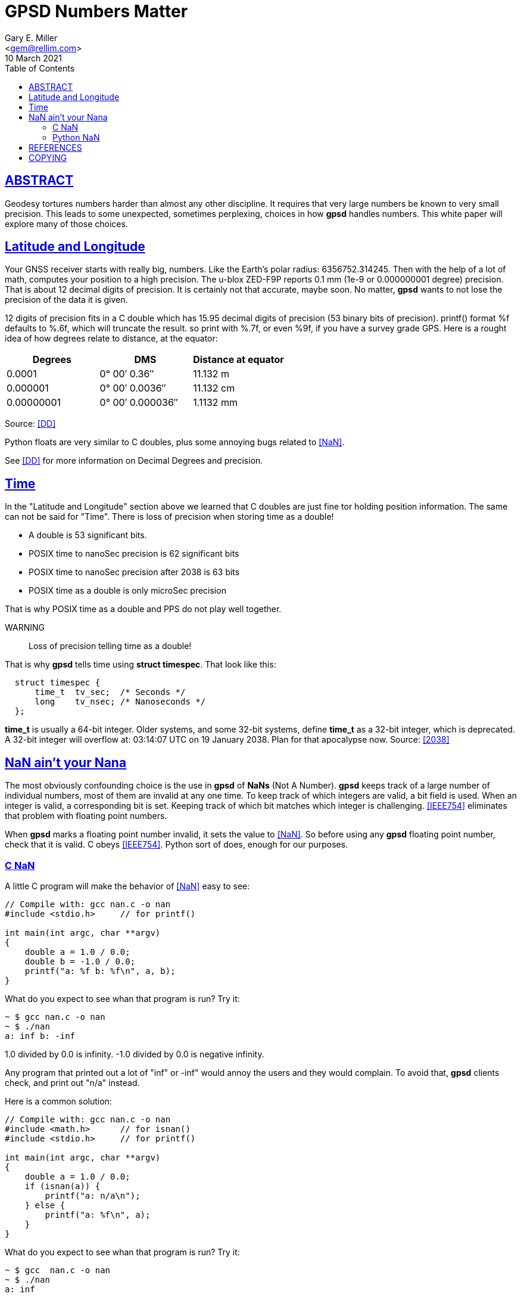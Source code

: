 = GPSD Numbers Matter
Gary E. Miller <gem@rellim.com>
10 March 2021
:author: Gary E. Miller
:description: How and why  GPSD tortures numbers.
:email: <gem@rellim.com>
:keywords: gpsd, NaN, precision
:robots: index,follow
:sectlinks:
:source-highlighter: rouge
:toc: left

== ABSTRACT

Geodesy tortures numbers harder than almost any other discipline.  It
requires that very large numbers be known to very small precision.  This
leads to some unexpected, sometimes perplexing, choices in how *gpsd*
handles numbers.  This white paper will explore many of those choices.

== Latitude and Longitude

Your GNSS receiver starts with really big, numbers. Like the Earth's
polar radius: 6356752.314245. Then with the help of a lot of math,
computes your position to a high precision. The u-blox ZED-F9P reports
0.1 mm (1e-9 or 0.000000001 degree) precision. That is about 12
decimal digits of precision. It is certainly not that accurate, maybe
soon. No matter, *gpsd* wants to not lose the precision of the data it
is given.

12 digits of precision fits in a C double which has 15.95 decimal
digits of precision (53 binary bits of precision). printf() format %f
defaults to %.6f, which will truncate the result. so print with %.7f, or
even %9f, if you have a survey grade GPS. Here is a rought idea of how
degrees relate to distance, at the equator:

|====
|Degrees|DMS|Distance at equator

|0.0001|0° 00′ 0.36″|11.132 m
|0.000001|0° 00′ 0.0036″|11.132 cm
|0.00000001|0° 00′ 0.000036″|1.1132 mm
|====
Source: <<DD>>


Python floats are very similar to C doubles, plus some annoying bugs
related to <<NaN>>.

See <<DD>> for more information on Decimal Degrees and precision.

== Time

In the "Latitude and Longitude" section above we learned that C doubles
are just fine tor holding position information.  The same can not be said
for "Time". There is loss of precision when storing time as a double!

 * A double is 53 significant bits.
 * POSIX time to nanoSec precision is 62 significant bits
 * POSIX time to nanoSec precision after 2038 is 63 bits
 * POSIX time as a double is only microSec precision

That is why POSIX time as a double and PPS do not play well together.

WARNING:: Loss of precision telling time as a double!

That is why *gpsd* tells time using *struct timespec*.  That look like this:

[source,c]
----
  struct timespec {
      time_t  tv_sec;  /* Seconds */
      long    tv_nsec; /* Nanoseconds */
  };
----

*time_t* is usually a 64-bit integer. Older systems, and some 32-bit
systems, define *time_t* as a 32-bit integer, which is deprecated. A
32-bit integer will overflow at: 03:14:07 UTC on 19 January 2038. Plan
for that apocalypse now.  Source: <<2038>>

== NaN ain't your Nana

The most obviously confounding choice is the use in *gpsd* of *NaNs*
(Not A Number). *gpsd* keeps track of a large number of individual
numbers, most of them are invalid at any one time. To keep track of
which integers are valid, a bit field is used. When an integer is
valid, a corresponding bit is set. Keeping track of which bit matches
which integer is challenging. <<IEEE754>> eliminates that problem with
floating point numbers.

When *gpsd* marks a floating point number invalid, it sets the value to
<<NaN>>. So before using any *gpsd* floating point number, check that
it is valid. C obeys <<IEEE754>>. Python sort of does, enough for our
purposes.

=== C NaN

A little C program will make the behavior of <<NaN>> easy to see:

[source%nowrap,c,numbered]
----
// Compile with: gcc nan.c -o nan
#include <stdio.h>     // for printf()

int main(int argc, char **argv)
{
    double a = 1.0 / 0.0;
    double b = -1.0 / 0.0;
    printf("a: %f b: %f\n", a, b);
}
----

What do you expect to see whan that program is run?  Try it:

----
~ $ gcc nan.c -o nan
~ $ ./nan
a: inf b: -inf
----

1.0 divided by 0.0 is infinity.  -1.0 divided by 0.0 is negative infinity.

Any program that printed out a lot of "inf" or -inf" would annoy the users
and they would complain.  To avoid that, *gpsd* clients check, and print
out "n/a" instead.

Here is a common solution:

[source%nowrap,c,numbered]
----
// Compile with: gcc nan.c -o nan
#include <math.h>      // for isnan()
#include <stdio.h>     // for printf()
  
int main(int argc, char **argv)
{
    double a = 1.0 / 0.0;
    if (isnan(a)) {
        printf("a: n/a\n");
    } else {
        printf("a: %f\n", a);
    }
}
----

What do you expect to see whan that program is run?  Try it:

----
~ $ gcc  nan.c -o nan
~ $ ./nan
a: inf
----

Whoops.  All <<NaN>>s are not <<NaN>>s!  Very confusing, rather than try to
explain, I'll send you to the Wikipedia explanation: <<NaN>>.  But there
is a simple solution.  We do not really care if a number if <<NaN>>, or if it
is infinity.  We care that it is finite, and that is easy to test for:

[source%nowrap,c,numbered]
----
// Compile with: gcc nan.c -o nan
#include <math.h>      // for isfinite()
#include <stdio.h>     // for printf()
  
int main(int argc, char **argv)
{
    double a = 1.0 / 0.0;
    if (isfinite(a)) {
        printf("a: %f\n", a);
    } else {
        printf("a: n/a\n");
    }
}
----

What do you expect to see whan that program is run?  Try it:

----
~ $ gcc  nan.c -o nan
~ $ ./nan
a: n/a
----

Exactly the desired result.  Now you know why *isfinite()* is all over
*gpsd* client code.

=== Python NaN

Python is similar, it almost follows <<IEEE754>>, but has many undocumented
"features" that conflict with <<IEEE754>>:

[source%nowrap,numbered]
----
# python
>>> a = 1.0 / 0.0
Traceback (most recent call last):
  File "<stdin>", line 1, in <module>
ZeroDivisionError: float division by zero
----

For shame.  It does provide a sideways method to set a variable to
various <<NaN>>s:

----
~ $ python
>>> Inf = float('inf')
>>> Ninf = float('-inf')
>>> NaN = float('NaN')
>>> print("Inf: %f Ninf: %f NaN: %f" % (Inf, Ninf, NaN))
Inf: inf Ninf: -inf NaN: nan
----

And *math.isnan()* and *math.isfinite()* work as expected.  Continuing
the previous example:

----
>>> import math
>>> math.isnan(Inf)
False
>>> math.isnan(NaN)
True
>>> math.isfinite(NaN)
False
>>> math.isfinite(Inf)
False
----

And that is why *gpsd* uses *math.isfinite()* instead of *math.isnan()*.

<<NaN>>s have many other interesting properties, be sure to read up on
the subject. The <<IEEE754>> document is a closed source standard. For a
public description look at the Wikipedia <<NaN>> article.

== REFERENCES

[bibliography]
* [[[DD]]] https://en.wikipedia.org/wiki/Decimal_degrees[Decimal Degrees] Wikipedia Article

* [[[2038]]] https://en.wikipedia.org/wiki/Year_2038_problem[2038 Problem] Wikipedia article

* [[[IEEE754]]] https://standards.ieee.org/standard/754-2019.html[IEEE Standard
for Floating-Point Arithmetic]

* [[[NaN]]] https://en.wikipedia.org/wiki/NaN[NaN] Wikipedia Article

* *GPSD Project web site:* {gpsdweb}

== COPYING

This file is Copyright 2021 by the GPSD project +
SPDX-License-Identifier: BSD-2-clause
